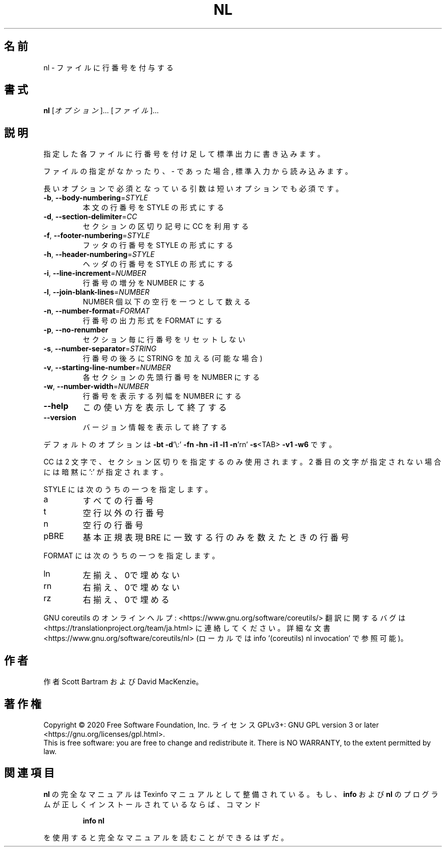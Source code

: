 .\" DO NOT MODIFY THIS FILE!  It was generated by help2man 1.47.13.
.TH NL "1" "2021年4月" "GNU coreutils" "ユーザーコマンド"
.SH 名前
nl \- ファイルに行番号を付与する
.SH 書式
.B nl
[\fI\,オプション\/\fR]... [\fI\,ファイル\/\fR]...
.SH 説明
.\" Add any additional description here
.PP
指定した各ファイルに行番号を付け足して標準出力に書き込みます。
.PP
ファイルの指定がなかったり、 \- であった場合, 標準入力から読み込みます。
.PP
長いオプションで必須となっている引数は短いオプションでも必須です。
.TP
\fB\-b\fR, \fB\-\-body\-numbering\fR=\fI\,STYLE\/\fR
本文の行番号を STYLE の形式にする
.TP
\fB\-d\fR, \fB\-\-section\-delimiter\fR=\fI\,CC\/\fR
セクションの区切り記号に CC を利用する
.TP
\fB\-f\fR, \fB\-\-footer\-numbering\fR=\fI\,STYLE\/\fR
フッタの行番号を STYLE の形式にする
.TP
\fB\-h\fR, \fB\-\-header\-numbering\fR=\fI\,STYLE\/\fR
ヘッダの行番号を STYLE の形式にする
.TP
\fB\-i\fR, \fB\-\-line\-increment\fR=\fI\,NUMBER\/\fR
行番号の増分を NUMBER にする
.TP
\fB\-l\fR, \fB\-\-join\-blank\-lines\fR=\fI\,NUMBER\/\fR
NUMBER 個以下の空行を一つとして数える
.TP
\fB\-n\fR, \fB\-\-number\-format\fR=\fI\,FORMAT\/\fR
行番号の出力形式を FORMAT にする
.TP
\fB\-p\fR, \fB\-\-no\-renumber\fR
セクション毎に行番号をリセットしない
.TP
\fB\-s\fR, \fB\-\-number\-separator\fR=\fI\,STRING\/\fR
行番号の後ろに STRING を加える (可能な場合)
.TP
\fB\-v\fR, \fB\-\-starting\-line\-number\fR=\fI\,NUMBER\/\fR
各セクションの先頭行番号を NUMBER にする
.TP
\fB\-w\fR, \fB\-\-number\-width\fR=\fI\,NUMBER\/\fR
行番号を表示する列幅を NUMBER にする
.TP
\fB\-\-help\fR
この使い方を表示して終了する
.TP
\fB\-\-version\fR
バージョン情報を表示して終了する
.PP
デフォルトのオプションは
\fB\-bt\fR \fB\-d\fR'\e:' \fB\-fn\fR \fB\-hn\fR \fB\-i1\fR \fB\-l1\fR \fB\-n\fR'rn' \fB\-s\fR<TAB> \fB\-v1\fR \fB\-w6\fR です。
.PP
CC は 2 文字で、セクション区切りを指定するのみ使用されます。
2 番目の文字が指定されない場合には暗黙に ':' が指定されます。
.PP
STYLE には次のうちの一つを指定します。
.TP
a
すべての行番号
.TP
t
空行以外の行番号
.TP
n
空行の行番号
.TP
pBRE
基本正規表現 BRE に一致する行のみを数えたときの行番号
.PP
FORMAT には次のうちの一つを指定します。
.TP
ln
左揃え、0で埋めない
.TP
rn
右揃え、0で埋めない
.TP
rz
右揃え、0で埋める
.PP
GNU coreutils のオンラインヘルプ: <https://www.gnu.org/software/coreutils/>
翻訳に関するバグは <https://translationproject.org/team/ja.html> に連絡してください。
詳細な文書 <https://www.gnu.org/software/coreutils/nl>
(ローカルでは info '(coreutils) nl invocation' で参照可能)。
.SH 作者
作者 Scott Bartram および David MacKenzie。
.SH 著作権
Copyright \(co 2020 Free Software Foundation, Inc.
ライセンス GPLv3+: GNU GPL version 3 or later <https://gnu.org/licenses/gpl.html>.
.br
This is free software: you are free to change and redistribute it.
There is NO WARRANTY, to the extent permitted by law.
.SH 関連項目
.B nl
の完全なマニュアルは Texinfo マニュアルとして整備されている。もし、
.B info
および
.B nl
のプログラムが正しくインストールされているならば、コマンド
.IP
.B info nl
.PP
を使用すると完全なマニュアルを読むことができるはずだ。
